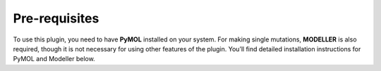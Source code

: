 ==============
Pre-requisites
==============

To use this plugin, you need to have **PyMOL** installed on your system. For making single mutations,
**MODELLER** is also required, though it is not necessary for using other features of the plugin.
You’ll find detailed installation instructions for PyMOL and Modeller below.

.. tabs::

    .. tab:: Miniconda

        To avoid operating system specific installation issues, we recommend to install PyMOL with `Anaconda`_ or `Miniconda`_.
        Bellow we provide instructions on how to install Miniconda.

        .. _Anaconda: https://docs.anaconda.com/anaconda/
        .. _Miniconda: https://docs.conda.io/projects/conda/en/latest/user-guide/install/index.html

        .. tabs::

            .. group-tab:: MacOS

                .. note::
                    In your 'System Settings', within the 'Private and Security' section, verify that 'Allow applications from'
                    is marked as 'App store and identified developers'.

                    .. image:: /_static/images/installation/security.png
                        :alt: Privacy and security
                        :width: 65%
                        :align: center

                Open 'Terminal':
                    Open **Spotlight Search** by pressing:

                        :kbd:`⌘` + :kbd:`Space`

                    Type “Terminal”

                    Click on the first result

                Paste the following command:

                    .. code-block:: console

                            mkdir -p ~/miniconda3
                            curl https://repo.anaconda.com/miniconda/Miniconda3-latest-MacOSX-x86_64.sh -o ~/miniconda3/miniconda.sh
                            bash ~/miniconda3/miniconda.sh -b -u -p ~/miniconda3
                            rm ~/miniconda3/miniconda.sh
                            ~/miniconda3/bin/conda init bash
                            ~/miniconda3/bin/conda init zsh

                Close terminal and open it again.

            .. group-tab:: Windows

                #. Download the latest version of miniconda at the following link (Platform: Windows): https://docs.anaconda.com/miniconda/#miniconda-latest-installer-links
                #. Double-click the downloaded .exe file.
                #. Follow the instructions on the screen. If you are unsure about any setting, accept the defaults. You can change them later.
                #. When the installation finishes, use the windows key and search for Anaconda Prompt.
                #. Click on it.

    .. tab:: MODELLER (optional; requires license key)

        MODELLER is available free for academic non-profit institutions. You can obtain a key here: https://salilab.org/modeller/registration.html

        Paste the following command in **Terminal** (MacOS) or **Anaconda Prompt** (Windows) and press :kbd:`Enter`:

            .. code-block:: console

                conda config --add channels salilab
                conda install modeller

        You will be prompted after installation to edit a file to add your MODELLER license key to a config.py file.

    .. tab:: PyMOL

        Paste the following command in **Terminal** (MacOS) or **Anaconda Prompt** (Windows) and press :kbd:`Enter`:

            .. code-block:: console

                conda install conda-forge::pymol-open-source
